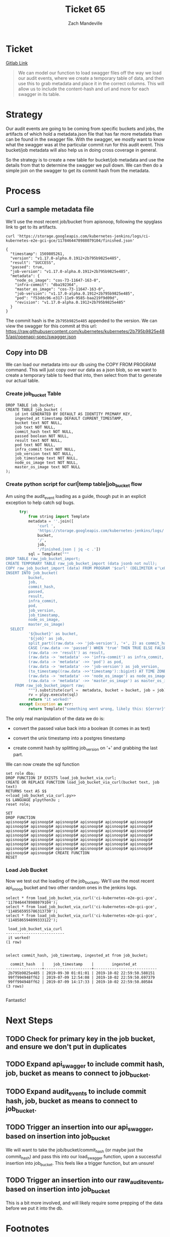 #+TITLE: Ticket 65
#+AUTHOR: Zach Mandeville

* Ticket
  [[https://gitlab.ii.coop/apisnoop/apisnoop_v3/issues/65][Gitlab Link]]
  
  #+BEGIN_QUOTE
  We can model our function to load swagger files off the way we load our audit events, where we create a temporary table of data, and then use this to grab metadata and place it in the correct columns.  This will allow us to include the content-hash and url and more for each swagger in its table.
  #+END_QUOTE
* Strategy
  Our audit events are going to be coming from specific buckets and jobs, the artifacts of which hold a metadata.json file that has far more metadata than can be found in the swagger file.  With the swagger, we mostly want to know what the swagger was at the particular commit run for this audit event.  This bucket/job metadata will also help us in doing cross coverage in general.
  
  So the strategy is to create a new table for bucket/job metadata and use the details from that to determine the swagger we pull down.  We can then do a simple join on the swagger to get its commit hash from the metadata.
* Process
** Curl a sample metadata file
   We'll use the most recent job/bucket from apisnoop, following the spyglass link to get to its artifacts.
   
  #+NAME Curl Sample Metadata
  #+BEGIN_SRC shell
  curl 'https://storage.googleapis.com/kubernetes-jenkins/logs/ci-kubernetes-e2e-gci-gce/1178464478988079104/finished.json'
  #+END_SRC

  #+RESULTS:
  #+begin_EXAMPLE
  {
    "timestamp": 1569805261, 
    "version": "v1.17.0-alpha.0.1912+2b795b9825e485", 
    "result": "SUCCESS", 
    "passed": true, 
    "job-version": "v1.17.0-alpha.0.1912+2b795b9825e485", 
    "metadata": {
      "node_os_image": "cos-73-11647-163-0", 
      "infra-commit": "dba192364", 
      "master_os_image": "cos-73-11647-163-0", 
      "job-version": "v1.17.0-alpha.0.1912+2b795b9825e485", 
      "pod": "f53ddc96-e317-11e9-9585-baa219f9d09d", 
      "revision": "v1.17.0-alpha.0.1912+2b795b9825e485"
    }
  }
  #+end_EXAMPLE
  
  The commit hash is the ~2b795b9825e485~ appended to the version.  We can view the swagger for this commit at this url:
  https://raw.githubusercontent.com/kubernetes/kubernetes/2b795b9825e485/api/openapi-spec/swagger.json
  
** Copy into DB  
  We can load our metadata into our db using the COPY FROM PROGRAM command.  This will just copy over our data as a json blob, so we want to create a temporary table to feed that into, then select from that to generate our actual table.
*** Create job_bucket Table
 #+NAME: job_bucket_full
 #+BEGIN_SRC sql-mode :results silent
   DROP TABLE job_bucket;
   CREATE TABLE job_bucket (
       id int GENERATED BY DEFAULT AS IDENTITY PRIMARY KEY,
       ingested_at timestamp DEFAULT CURRENT_TIMESTAMP,
       bucket text NOT NULL,
       job text NOT NULL,
       commit_hash text NOT NULL,
       passed boolean NOT NULL,
       result text NOT NULL,
       pod text NOT NULL,
       infra_commit text NOT NULL,
       job_version text NOT NULL,
       job_timestamp text NOT NULL,
       node_os_image text NOT NULL,
       master_os_image text NOT NULL
   );
 #+END_SRC
 
*** Create python script for curl|temp table|job_bucket flow
    Am using the audit_event loading as a guide, though put in an explicit exception to help catch sql bugs.
    
 #+NAME: load_job_bucket_via_curl.py
 #+BEGIN_SRC python :eval never :exports code
         try:
             from string import Template
             metadata = ''.join([
                 'curl ',
                 'https://storage.googleapis.com/kubernetes-jenkins/logs/',
                 bucket,
                 '/',
                 job,
                 '/finished.json | jq -c .'])
             sql = Template("""
   DROP TABLE raw_job_bucket_import;
   CREATE TEMPORARY TABLE raw_job_bucket_import (data jsonb not null);
   COPY raw_job_bucket_import (data) FROM PROGRAM '$curl' (DELIMITER e'\x02', FORMAT 'csv', QUOTE e'\x01');
   INSERT INTO job_bucket(
             bucket,
             job,
             commit_hash,
             passed,
             result,
             infra_commit,
             pod,
             job_version,
             job_timestamp,
             node_os_image,
             master_os_image)
     SELECT
             '${bucket}' as bucket,
             '${job}' as job,
             split_part((raw.data ->> 'job-version'), '+', 2) as commit_hash,
             CASE (raw.data ->> 'passed') WHEN 'true' THEN TRUE ELSE FALSE END as passed,
             (raw.data ->> 'result') as result,
             (raw.data -> 'metadata' ->> 'infra-commit') as infra_commit,
             (raw.data -> 'metadata' ->> 'pod') as pod,
             (raw.data -> 'metadata' ->> 'job-version') as job_version,
             (to_timestamp((raw.data ->>'timestamp')::bigint) AT TIME ZONE 'UTC') as job_timestamp,
             (raw.data -> 'metadata' ->> 'node_os_image') as node_os_image,
             (raw.data -> 'metadata' ->> 'master_os_image') as master_os_image
       FROM raw_job_bucket_import raw;
             """).substitute(curl =  metadata, bucket = bucket, job = job)
             rv = plpy.execute(sql)
             return "it worked!"
         except Exception as err:
             return Template("something went wrong, likely this: ${error}").substitute(error = err)
 #+END_SRC
 
 The only real manipulation of the data we do is:
- convert the passed value back into a boolean (it comes in as text)

- convert the unix timestamp into a postgres timestamp

- create commit hash by splitting job_version on '+' and grabbing the last part.
 
We can now create the sql function 
  #+NAME: load_job_bucket_via_curl.sql
  #+BEGIN_SRC sql-mode :noweb yes
    set role dba;
    DROP FUNCTION IF EXISTS load_job_bucket_via_curl;
    CREATE OR REPLACE FUNCTION load_job_bucket_via_curl(bucket text, job text)
    RETURNS text AS $$
    <<load_job_bucket_via_curl.py>>
    $$ LANGUAGE plpython3u ;
    reset role;
  #+END_SRC

  #+RESULTS: load_job_bucket_via_curl.sql
  #+begin_src sql-mode
  SET
  DROP FUNCTION
  apisnoop$# apisnoop$# apisnoop$# apisnoop$# apisnoop$# apisnoop$# apisnoop$# apisnoop$# apisnoop$# apisnoop$# apisnoop$# apisnoop$# apisnoop$# apisnoop$# apisnoop$# apisnoop$# apisnoop$# apisnoop$# apisnoop$# apisnoop$# apisnoop$# apisnoop$# apisnoop$# apisnoop$# apisnoop$# apisnoop$# apisnoop$# apisnoop$# apisnoop$# apisnoop$# apisnoop$# apisnoop$# apisnoop$# apisnoop$# apisnoop$# apisnoop$# apisnoop$# apisnoop$# apisnoop$# apisnoop$# apisnoop$# apisnoop$# apisnoop$# apisnoop$# CREATE FUNCTION
  RESET
  #+end_src

*** Load Job Bucket
    Now we test out the loading of the job_buckets.  We'll use the most recent api_snoop bucket and two other random ones in the jenkins logs.
  #+NAME: Test It Out pt. 2
  #+BEGIN_SRC sql-mode
   select * from load_job_bucket_via_curl('ci-kubernetes-e2e-gci-gce', '1178464478988079104');
   select * from load_job_bucket_via_curl('ci-kubernetes-e2e-gci-gce', '1148565955786313730');
   select * from load_job_bucket_via_curl('ci-kubernetes-e2e-gci-gce', '1148586594899333122');
  #+END_SRC

  #+RESULTS: Test It Out pt. 2
  #+begin_src sql-mode
   load_job_bucket_via_curl 
  --------------------------
   it worked!
  (1 row)

  #+end_src

  #+BEGIN_SRC sql-mode
  select commit_hash, job_timestamp, ingested_at from job_bucket;
  #+END_SRC

  #+RESULTS:
  #+begin_src sql-mode
    commit_hash   |    job_timestamp    |        ingested_at         
  ----------------+---------------------+----------------------------
   2b795b9825e485 | 2019-09-30 01:01:01 | 2019-10-02 22:59:50.588151
   99ff994948ff62 | 2019-07-09 12:54:08 | 2019-10-02 22:59:50.697379
   99ff994948ff62 | 2019-07-09 14:17:33 | 2019-10-02 22:59:50.80584
  (3 rows)

  #+end_src
  
  Fantastic!

* Next Steps
** TODO Check for primary key in the job bucket, and ensure we don't put in duplicates
** TODO Expand api_swagger to include commit hash, job, bucket as means to connect to job_bucket.
** TODO Expand audit_events to include commit hash, job, bucket as means to connect to job_bucket.
** TODO Trigger an insertion into our api_swagger, based on insertion into job_bucket
   We will want to take the job/bucket/commit_hash (or maybe just the commit_hash) and pass this into our load_swagger function, upon a successful insertion into job_bucket.  This feels like a trigger function, but am unsure!
** TODO Trigger an insertion into our raw_audit_events, based on insertion into job_bucket
   This is a bit more involved, and will likely require some prepping of the data before we put it into the db.
* Footnotes
** Connect to Database
    If you already have your db and hasura endpoint up and running:
 - [ ] Connect to your postgres db from within this file
   You'll want execute this code block by moving your cursor within and typing =,,=
  
   #+NAME: Connect org to postgres
   #+BEGIN_SRC emacs-lisp :results silent
     (sql-connect "apisnoop" (concat "*SQL: postgres:data*"))
   #+END_SRC

 - [ ] Test your connection works
   You can run this sql block, and it see a message in your minbuffer like:
   : You are connected to database "apisnoop" as user "apisnoop" on host "localhost" at port "10041".

   #+NAME: Test Connection
   #+BEGIN_SRC sql-mode :results silent
   \conninfo
   #+END_SRC

 If the db is not running, or hasn't been setup yet, follow the instructions in [[file:~/ii/apisnoop_v3/org/meta.org::*Welcome,%20ii%20dev!][meta.org]]  , then come back and do the steps above.
 

 #+BEGIN_SRC sql-mode
DROP TABLE raw_job_bucket_import;
 #+END_SRC

 #+RESULTS:
 #+begin_src sql-mode
 DROP TABLE
 #+end_src

 #+NAME: Raw table no variable
 #+BEGIN_SRC sql-mode
   CREATE TABLE raw_job_bucket_import (data jsonb not null);
#+END_SRC

#+BEGIN_SRC sql-mode
   COPY raw_job_bucket_import (data) FROM PROGRAM 'curl https://storage.googleapis.com/kubernetes-jenkins/logs/ci-kubernetes-e2e-gci-gce/1178464478988079104/finished.json | jq -c .' (DELIMITER e'\x02', FORMAT 'csv', QUOTE e'\x01');
#+END_SRC

#+RESULTS:
#+begin_src sql-mode
COPY 1
#+end_src

#+BEGIN_SRC sql-mode
select * from raw_job_bucket_import;
#+END_SRC

#+BEGIN_SRC sql-mode
   INSERT INTO job_bucket(bucket, job, commit_hash, passed, result, infra_commit, pod, job_version, job_timestamp, node_os_image, master_os_image)
     SELECT
             'this' as bucket,
             'works' as job,
             split_part((raw.data ->> 'job-version'), '+', 2) as commit_hash,
             CASE (raw.data ->> 'passed') WHEN 'true' THEN TRUE ELSE FALSE END as passed,
             (raw.data ->> 'result') as result,
             (raw.data -> 'metadata' ->> 'infra-commit') as infra_commit,
             (raw.data -> 'metadata' ->> 'pod') as pod,
             (raw.data -> 'metadata' ->> 'job-version') as job_version,
             (to_timestamp((raw.data ->>'timestamp')::bigint) AT TIME ZONE 'UTC') as job_timestamp,
             (raw.data -> 'metadata' ->> 'node_os_image') as node_os_image,
             (raw.data -> 'metadata' ->> 'master_os_image') as master_os_image
       FROM raw_job_bucket_import raw;
#+END_SRC

#+RESULTS:
#+begin_src sql-mode
INSERT 0 1
#+end_src

#+BEGIN_SRC sql-mode
select (to_timestamp(job_timestamp::bigint) AT TIME ZONE 'UTC') from job_bucket;
#+END_SRC

#+RESULTS:
#+begin_src sql-mode
      timezone       
---------------------
 2019-09-30 01:01:01
 2019-09-30 01:01:01
 2019-09-30 01:01:02
(3 rows)

#+end_src



 #+END_SRC

 #+RESULTS: Raw table no variable
 #+begin_src sql-mode
 CREATE TABLE
 #+end_src

 #+BEGIN_SRC sql-mode
select * from job_bucket;
 #+END_SRC

 #+RESULTS:
 #+begin_src sql-mode
  id | ingested_at | bucket | job | commit_hash | passed | result | pod | infra_commit | job_version | job_timestamp | node_os_image | master_os_image 
 ----+-------------+--------+-----+-------------+--------+--------+-----+--------------+-------------+---------------+---------------+-----------------
 (0 rows)

 #+end_src
** Iteration Loop
